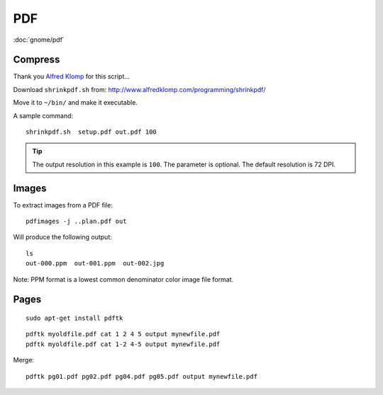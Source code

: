 PDF
***

.. highlight:: bash

:doc:`gnome/pdf`

Compress
========

Thank you `Alfred Klomp`_ for this script...

Download ``shrinkpdf.sh`` from:
http://www.alfredklomp.com/programming/shrinkpdf/

Move it to ``~/bin/`` and make it executable.

A sample command::

 shrinkpdf.sh  setup.pdf out.pdf 100

.. tip:: The output resolution in this example is ``100``.
         The parameter is optional.
         The default resolution is 72 DPI.

Images
======

To extract images from a PDF file::

  pdfimages -j ..plan.pdf out

Will produce the following output::

  ls
  out-000.ppm  out-001.ppm  out-002.jpg

Note: PPM format is a lowest common denominator color image file format.

Pages
=====

::

  sudo apt-get install pdftk

::

  pdftk myoldfile.pdf cat 1 2 4 5 output mynewfile.pdf
  pdftk myoldfile.pdf cat 1-2 4-5 output mynewfile.pdf

Merge::

  pdftk pg01.pdf pg02.pdf pg04.pdf pg05.pdf output mynewfile.pdf


.. _`Alfred Klomp`: http://www.alfredklomp.com/
